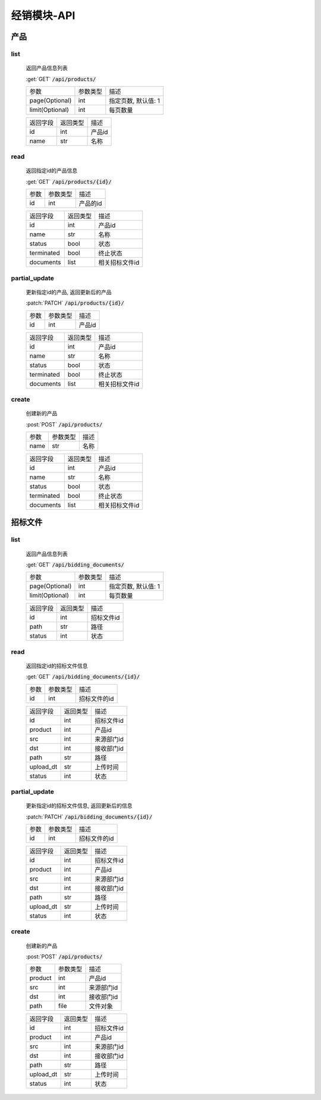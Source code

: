 .. _Distribution_API:

经销模块-API
===============
.. role: get
.. role: post
.. role: patch
.. role: delete
.. role: code

产品
------

list
^^^^^^^
    返回产品信息列表

    :get:`GET` :code:`/api/products/`

    =================== =========== ============================
    参数                参数类型    描述
    ------------------- ----------- ----------------------------
    page(Optional)      int         指定页数, 默认值: 1
    ------------------- ----------- ----------------------------
    limit(Optional)     int         每页数量
    =================== =========== ============================


    =================== =========== ============================
    返回字段            返回类型    描述
    ------------------- ----------- ----------------------------
    id                  int         产品id
    ------------------- ----------- ----------------------------
    name                str         名称
    =================== =========== ============================

read
^^^^^^^^^
    返回指定id的产品信息

    :get:`GET` :code:`/api/products/{id}/`

    =================== =========== ============================
    参数                参数类型    描述
    ------------------- ----------- ----------------------------
    id                  int         产品的id
    =================== =========== ============================


    =================== =========== ============================
    返回字段            返回类型    描述
    ------------------- ----------- ----------------------------
    id                  int         产品id
    ------------------- ----------- ----------------------------
    name                str         名称
    ------------------- ----------- ----------------------------
    status              bool        状态
    ------------------- ----------- ----------------------------
    terminated          bool        终止状态
    ------------------- ----------- ----------------------------
    documents           list        相关招标文件id
    =================== =========== ============================

partial_update
^^^^^^^^^^^^^^^^
    更新指定id的产品, 返回更新后的产品

    :patch:`PATCH` :code:`/api/products/{id}/`

    =================== =========== ============================
    参数                参数类型    描述
    ------------------- ----------- ----------------------------
    id                  int         产品id
    =================== =========== ============================


    =================== =========== ============================
    返回字段            返回类型    描述
    ------------------- ----------- ----------------------------
    id                  int         产品id
    ------------------- ----------- ----------------------------
    name                str         名称
    ------------------- ----------- ----------------------------
    status              bool        状态
    ------------------- ----------- ----------------------------
    terminated          bool        终止状态
    ------------------- ----------- ----------------------------
    documents           list        相关招标文件id
    =================== =========== ============================

create
^^^^^^^^
    创建新的产品

    :post:`POST` :code:`/api/products/`

    =================== =========== ============================
    参数                参数类型    描述
    ------------------- ----------- ----------------------------
    name                str         名称
    =================== =========== ============================


    =================== =========== ============================
    返回字段            返回类型    描述
    ------------------- ----------- ----------------------------
    id                  int         产品id
    ------------------- ----------- ----------------------------
    name                str         名称
    ------------------- ----------- ----------------------------
    status              bool        状态
    ------------------- ----------- ----------------------------
    terminated          bool        终止状态
    ------------------- ----------- ----------------------------
    documents           list        相关招标文件id
    =================== =========== ============================

招标文件
---------

list
^^^^^^^
    返回产品信息列表

    :get:`GET` :code:`/api/bidding_documents/`

    =================== =========== ============================
    参数                参数类型    描述
    ------------------- ----------- ----------------------------
    page(Optional)      int         指定页数, 默认值: 1
    ------------------- ----------- ----------------------------
    limit(Optional)     int         每页数量
    =================== =========== ============================


    =================== =========== ============================
    返回字段            返回类型    描述
    ------------------- ----------- ----------------------------
    id                  int         招标文件id
    ------------------- ----------- ----------------------------
    path                str         路径
    ------------------- ----------- ----------------------------
    status              int         状态
    =================== =========== ============================

read
^^^^^^^
    返回指定id的招标文件信息

    :get:`GET` :code:`/api/bidding_documents/{id}/`

    =================== =========== ============================
    参数                参数类型    描述
    ------------------- ----------- ----------------------------
    id                  int         招标文件的id
    =================== =========== ============================


    =================== =========== ============================
    返回字段            返回类型    描述
    ------------------- ----------- ----------------------------
    id                  int         招标文件id
    ------------------- ----------- ----------------------------
    product             int         产品id
    ------------------- ----------- ----------------------------
    src                 int         来源部门id
    ------------------- ----------- ----------------------------
    dst                 int         接收部门id
    ------------------- ----------- ----------------------------
    path                str         路径
    ------------------- ----------- ----------------------------
    upload_dt           str         上传时间
    ------------------- ----------- ----------------------------
    status              int         状态
    =================== =========== ============================

partial_update
^^^^^^^^^^^^^^^^^
    更新指定id的招标文件信息, 返回更新后的信息

    :patch:`PATCH` :code:`/api/bidding_documents/{id}/`

    =================== =========== ============================
    参数                参数类型    描述
    ------------------- ----------- ----------------------------
    id                  int         招标文件的id
    =================== =========== ============================


    =================== =========== ============================
    返回字段            返回类型    描述
    ------------------- ----------- ----------------------------
    id                  int         招标文件id
    ------------------- ----------- ----------------------------
    product             int         产品id
    ------------------- ----------- ----------------------------
    src                 int         来源部门id
    ------------------- ----------- ----------------------------
    dst                 int         接收部门id
    ------------------- ----------- ----------------------------
    path                str         路径
    ------------------- ----------- ----------------------------
    upload_dt           str         上传时间
    ------------------- ----------- ----------------------------
    status              int         状态
    =================== =========== ============================


create
^^^^^^^^
    创建新的产品

    :post:`POST` :code:`/api/products/`

    =================== =========== ============================
    参数                参数类型    描述
    ------------------- ----------- ----------------------------
    product             int         产品id
    ------------------- ----------- ----------------------------
    src                 int         来源部门id
    ------------------- ----------- ----------------------------
    dst                 int         接收部门id
    ------------------- ----------- ----------------------------
    path                file        文件对象
    =================== =========== ============================


    =================== =========== ============================
    返回字段            返回类型    描述
    ------------------- ----------- ----------------------------
    id                  int         招标文件id
    ------------------- ----------- ----------------------------
    product             int         产品id
    ------------------- ----------- ----------------------------
    src                 int         来源部门id
    ------------------- ----------- ----------------------------
    dst                 int         接收部门id
    ------------------- ----------- ----------------------------
    path                str         路径
    ------------------- ----------- ----------------------------
    upload_dt           str         上传时间
    ------------------- ----------- ----------------------------
    status              int         状态
    =================== =========== ============================
